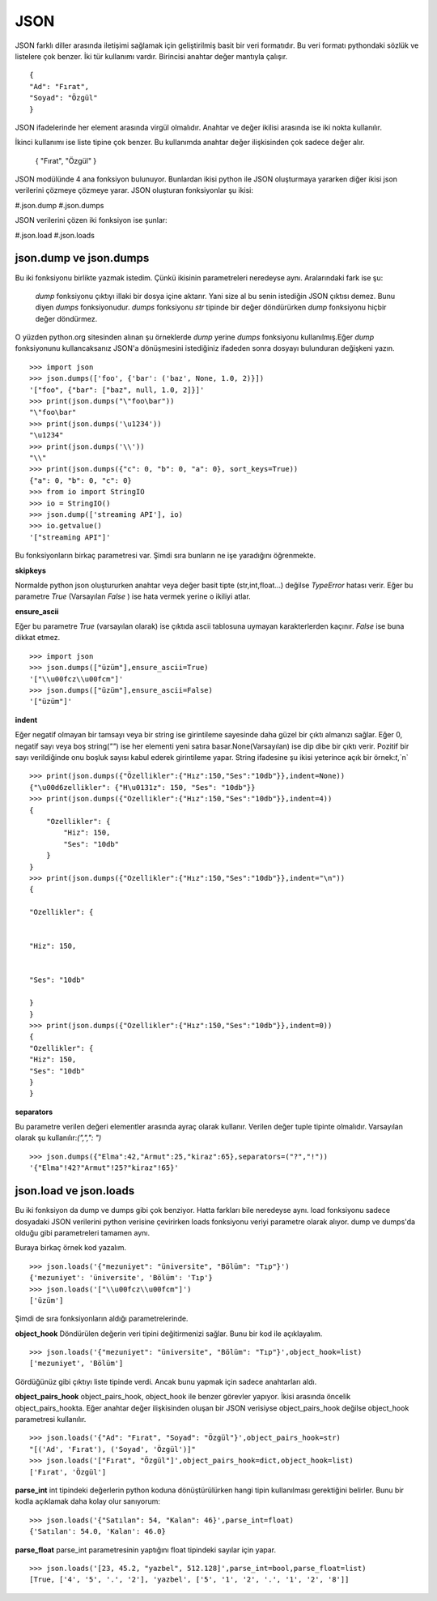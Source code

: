 .. meta::
    :description: Bu bölümde json sınıfının fonksiyonları anlatılıyor.
    :keywords: Json
.. highlight:: py3

****
JSON
****

JSON farklı diller arasında iletişimi sağlamak için geliştirilmiş
basit bir veri formatıdır. Bu veri formatı pythondaki sözlük ve 
listelere çok benzer. İki tür kullanımı vardır. Birincisi anahtar
değer mantıyla çalışır.
::

    {
    "Ad": "Fırat",
    "Soyad": "Özgül"
    }

JSON ifadelerinde her element arasında virgül olmalıdır. Anahtar ve değer ikilisi 
arasında ise iki nokta kullanılır.

İkinci kullanımı ise liste tipine çok benzer. Bu kullanımda 
anahtar değer ilişkisinden çok sadece değer alır.

    {
    "Fırat",
    "Özgül"
    }

JSON modülünde 4 ana fonksiyon bulunuyor. Bunlardan ikisi 
python ile JSON oluşturmaya yararken diğer ikisi json 
verilerini çözmeye çözmeye yarar. JSON oluşturan fonksiyonlar şu
ikisi:

#.json.dump
#.json.dumps

JSON verilerini çözen iki fonksiyon ise şunlar:

#.json.load
#.json.loads

json.dump ve json.dumps
************************

Bu iki fonksiyonu birlikte yazmak istedim. Çünkü ikisinin 
parametreleri neredeyse aynı. Aralarındaki fark ise şu:

    `dump` fonksiyonu çıktıyı illaki bir dosya içine aktarır.
    Yani size al bu senin istediğin JSON çıktısı demez. Bunu diyen
    `dumps` fonksiyonudur. `dumps` fonksiyonu `str` tipinde
    bir değer döndürürken `dump` fonksiyonu hiçbir değer döndürmez.

O yüzden python.org sitesinden alınan şu örneklerde `dump`
yerine `dumps` fonksiyonu kullanılmış.Eğer `dump` fonksiyonunu
kullancaksanız JSON'a dönüşmesini istediğiniz ifadeden sonra
dosyayı bulunduran değişkeni yazın.
::

    >>> import json
    >>> json.dumps(['foo', {'bar': ('baz', None, 1.0, 2)}])
    '["foo", {"bar": ["baz", null, 1.0, 2]}]'
    >>> print(json.dumps("\"foo\bar"))
    "\"foo\bar"
    >>> print(json.dumps('\u1234'))
    "\u1234"
    >>> print(json.dumps('\\'))
    "\\"
    >>> print(json.dumps({"c": 0, "b": 0, "a": 0}, sort_keys=True))
    {"a": 0, "b": 0, "c": 0}
    >>> from io import StringIO
    >>> io = StringIO()
    >>> json.dump(['streaming API'], io)
    >>> io.getvalue()
    '["streaming API"]'

Bu fonksiyonların birkaç parametresi var. Şimdi sıra bunların
ne işe yaradığını öğrenmekte.

**skipkeys**

Normalde python json oluştururken anahtar veya değer basit tipte
(str,int,float...) değilse `TypeError` hatası verir.
Eğer bu parametre `True` (Varsayılan `False` ) ise hata vermek yerine o ikiliyi atlar.

**ensure_ascii**

Eğer bu parametre `True` (varsayılan olarak) ise çıktıda ascii
tablosuna uymayan karakterlerden kaçınır. `False` ise buna dikkat etmez.

::

    >>> import json
    >>> json.dumps(["üzüm"],ensure_ascii=True)
    '["\\u00fcz\\u00fcm"]'
    >>> json.dumps(["üzüm"],ensure_ascii=False)
    '["üzüm"]'

**indent**

Eğer negatif olmayan bir tamsayı veya bir string ise
girintileme sayesinde daha güzel bir çıktı almanızı sağlar.
Eğer 0, negatif sayı veya boş string(`""`) ise her elementi yeni 
satıra basar.None(Varsayılan) ise dip dibe bir çıktı verir.
Pozitif bir sayı verildiğinde onu boşluk sayısı kabul ederek 
girintileme yapar. String ifadesine şu ikisi yeterince açık
bir örnek:`\t`,`\n`

.. Note::String kullanımı 3.2 sürümü itibari ile başladı.

::

    >>> print(json.dumps({"Özellikler":{"Hız":150,"Ses":"10db"}},indent=None))
    {"\u00d6zellikler": {"H\u0131z": 150, "Ses": "10db"}}
    >>> print(json.dumps({"Ozellikler":{"Hız":150,"Ses":"10db"}},indent=4))
    {
        "Ozellikler": {
            "Hiz": 150,
            "Ses": "10db"
        }
    }
    >>> print(json.dumps({"Ozellikler":{"Hız":150,"Ses":"10db"}},indent="\n"))
    {

    "Ozellikler": {


    "Hiz": 150,


    "Ses": "10db"

    }
    }
    >>> print(json.dumps({"Ozellikler":{"Hız":150,"Ses":"10db"}},indent=0))
    {
    "Ozellikler": {
    "Hiz": 150,
    "Ses": "10db"
    }
    }

**separators**

Bu parametre verilen değeri elementler arasında ayraç olarak 
kullanır. Verilen değer tuple tipinte olmalıdır. Varsayılan olarak
şu kullanılır:`(",",": ")`
::

    >>> json.dumps({"Elma":42,"Armut":25,"kiraz":65},separators=("?","!"))
    '{"Elma"!42?"Armut"!25?"kiraz"!65}'

json.load ve json.loads
***********************
Bu iki fonksiyon da dump ve dumps gibi çok benziyor.
Hatta farkları bile neredeyse aynı. load fonksiyonu sadece 
dosyadaki JSON verilerini python verisine çevirirken 
loads fonksiyonu veriyi parametre olarak alıyor. dump
ve dumps'da olduğu gibi parametreleri tamamen aynı.

Buraya birkaç örnek kod yazalım.
::

    >>> json.loads('{"mezuniyet": "üniversite", "Bölüm": "Tıp"}')
    {'mezuniyet': 'üniversite', 'Bölüm': 'Tıp'}
    >>> json.loads('["\\u00fcz\\u00fcm"]')
    ['üzüm']

Şimdi de sıra fonksiyonların aldığı parametrelerinde.

**object_hook**
Döndürülen değerin veri tipini değitirmenizi sağlar. Bunu 
bir kod ile açıklayalım.
::

    >>> json.loads('{"mezuniyet": "üniversite", "Bölüm": "Tıp"}',object_hook=list)
    ['mezuniyet', 'Bölüm']
Gördüğünüz gibi çıktıyı liste tipinde verdi. Ancak bunu 
yapmak için sadece anahtarları aldı.

**object_pairs_hook**
object_pairs_hook, object_hook ile benzer görevler yapıyor.
İkisi arasında öncelik object_pairs_hookta. Eğer anahtar değer
ilişkisinden oluşan bir JSON verisiyse object_pairs_hook
değilse object_hook parametresi kullanılır.
::

    >>> json.loads('{"Ad": "Fırat", "Soyad": "Özgül"}',object_pairs_hook=str)
    "[('Ad', 'Fırat'), ('Soyad', 'Özgül')]"
    >>> json.loads('["Fırat", "Özgül"]',object_pairs_hook=dict,object_hook=list)
    ['Fırat', 'Özgül']

**parse_int**
int tipindeki değerlerin python koduna dönüştürülürken hangi
tipin kullanılması gerektiğini belirler. Bunu bir kodla
açıklamak daha kolay olur sanıyorum::

    >>> json.loads('{"Satılan": 54, "Kalan": 46}',parse_int=float)
    {'Satılan': 54.0, 'Kalan': 46.0}

**parse_float**
parse_int parametresinin yaptığını float tipindeki sayılar
için yapar.
::

    >>> json.loads('[23, 45.2, "yazbel", 512.128]',parse_int=bool,parse_float=list)
    [True, ['4', '5', '.', '2'], 'yazbel', ['5', '1', '2', '.', '1', '2', '8']]
